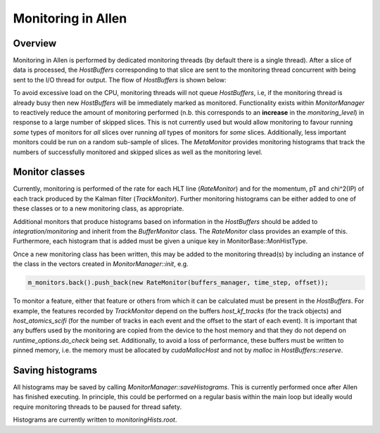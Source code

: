Monitoring in Allen
=================================

Overview
^^^^^^^^^^^^^
Monitoring in Allen is performed by dedicated monitoring threads (by default there is a single thread).
After a slice of data is processed, the `HostBuffers` corresponding to that slice are sent to the monitoring
thread concurrent with being sent to the I/O thread for output. The flow of `HostBuffers` is shown below:

.. mermaid::

  graph LR
  A((HostBuffer<br>Manager))-->B[GPU thread]
  B-->C[I/O thread]
  B-->|if free|D[Monitoring thread]
  C-->A
  D-->A

To avoid excessive load on the CPU, monitoring threads will not queue `HostBuffers`, i.e, if the
monitoring thread is already busy then new `HostBuffers` will be immediately marked as monitored.
Functionality exists within `MonitorManager` to reactively reduce the amount of monitoring performed
(n.b. this corresponds to an **increase** in the `monitoring_level`) in response to a large number of skipped
slices. This is not currently used but would allow monitoring to favour running *some* types of monitors
for *all* slices over running *all* types of monitors for *some* slices. Additionally, less important monitors
could be run on a random sub-sample of slices. The `MetaMonitor` provides monitoring histograms that track
the numbers of successfully monitored and skipped slices as well as the monitoring level.

Monitor classes
^^^^^^^^^^^^^^^^^^^
Currently, monitoring is performed of the rate for each HLT line (`RateMonitor`) and for the momentum,
pT and chi^2(IP) of each track produced by the Kalman filter (`TrackMonitor`). Further monitoring histograms
can be either added to one of these classes or to a new monitoring class, as appropriate.

Additional monitors that produce histograms based on information in the `HostBuffers` should be added to
`integration/monitoring` and inherit from the `BufferMonitor` class. The `RateMonitor` class provides an
example of this. Furthermore, each histogram that is added must be given a unique key in MonitorBase::MonHistType.

Once a new monitoring class has been written, this may be added to the monitoring thread(s) by including an instance
of the class in the vectors created in `MonitorManager::init`, e.g.

.. code-block:: c++

  m_monitors.back().push_back(new RateMonitor(buffers_manager, time_step, offset));

To monitor a feature, either that feature or others from which it can be calculated must be present in the
`HostBuffers`. For example, the features recorded by `TrackMonitor` depend on the buffers `host_kf_tracks`
(for the track objects) and `host_atomics_scifi` (for the number of tracks in each event and the offset to the
start of each event). It is important that any buffers used by the monitoring are copied from the device to
the host memory and that they do not depend on `runtime_options.do_check` being set. Additionally, to avoid
a loss of performance, these buffers must be written to pinned memory, i.e. the memory must be allocated by
`cudaMallocHost` and not by `malloc` in `HostBuffers::reserve`.

Saving histograms
^^^^^^^^^^^^^^^^^^^^^^
All histograms may be saved by calling `MonitorManager::saveHistograms`. This is currently performed once after
Allen has finished executing. In principle, this could be performed on a regular basis within the main loop but
ideally would require monitoring threads to be paused for thread safety.

Histograms are currently written to `monitoringHists.root`.
